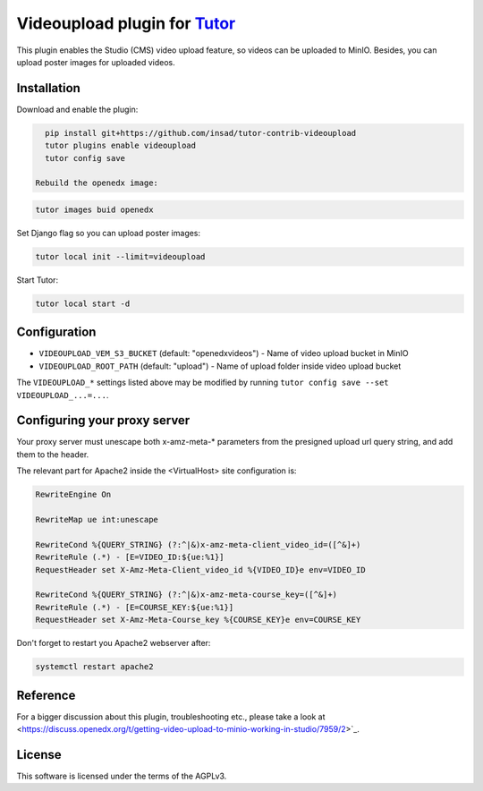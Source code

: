 Videoupload plugin for `Tutor <https://docs.tutor.overhang.io>`__
===================================================================================

This plugin enables the Studio (CMS) video upload feature, so videos can be uploaded
to MinIO. Besides, you can upload poster images for uploaded videos.

.. image:: ./screenshots/01-video-upload.png
    :alt: Video upload in CMS

.. image:: ./screenshots/02-uploaded-videos.png
    :alt: Uploaded videos in MinIO

.. image:: ./screenshots/03-poster-images.png
    :alt: Poster images for uploaded videos

Installation
------------

Download and enable the plugin:

.. code-block:: bash

    pip install git+https://github.com/insad/tutor-contrib-videoupload
    tutor plugins enable videoupload
    tutor config save

  Rebuild the openedx image:

.. code-block:: bash

    tutor images buid openedx

Set Django flag so you can upload poster images:

.. code-block:: bash

    tutor local init --limit=videoupload

Start Tutor:

.. code-block:: bash

    tutor local start -d

Configuration
-------------

- ``VIDEOUPLOAD_VEM_S3_BUCKET`` (default: "openedxvideos") - Name of video upload bucket in MinIO
- ``VIDEOUPLOAD_ROOT_PATH`` (default: "upload") - Name of upload folder inside video upload bucket

The ``VIDEOUPLOAD_*`` settings listed above may be modified by running ``tutor config save --set VIDEOUPLOAD_...=...``.

Configuring your proxy server
-----------------------------

Your proxy server must unescape both x-amz-meta-* parameters from the presigned upload url
query string, and add them to the header.

The relevant part for Apache2 inside the <VirtualHost> site configuration is:

.. code-block::

    RewriteEngine On

    RewriteMap ue int:unescape

    RewriteCond %{QUERY_STRING} (?:^|&)x-amz-meta-client_video_id=([^&]+)
    RewriteRule (.*) - [E=VIDEO_ID:${ue:%1}]
    RequestHeader set X-Amz-Meta-Client_video_id %{VIDEO_ID}e env=VIDEO_ID

    RewriteCond %{QUERY_STRING} (?:^|&)x-amz-meta-course_key=([^&]+)
    RewriteRule (.*) - [E=COURSE_KEY:${ue:%1}]
    RequestHeader set X-Amz-Meta-Course_key %{COURSE_KEY}e env=COURSE_KEY

Don't forget to restart you Apache2 webserver after:

.. code-block:: bash

    systemctl restart apache2

Reference
---------

For a bigger discussion about this plugin, troubleshooting etc., please take
a look at <https://discuss.openedx.org/t/getting-video-upload-to-minio-working-in-studio/7959/2>`_.

License
-------

This software is licensed under the terms of the AGPLv3.